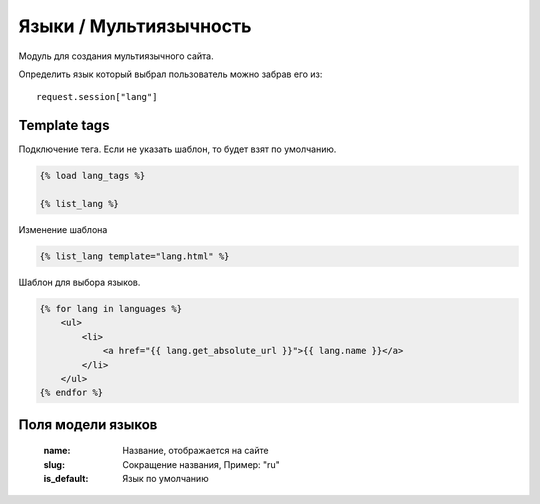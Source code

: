 Языки / Мультиязычность
=======================

Модуль для создания мультиязычного сайта.

Определить язык который выбрал пользователь можно забрав его из:
::

   request.session["lang"]

Template tags
--------------
Подключение тега. Если не указать шаблон, то будет взят по умолчанию.

.. code-block::

   {% load lang_tags %}

   {% list_lang %}

Изменение шаблона

.. code-block::

   {% list_lang template="lang.html" %}

Шаблон для выбора языков.

.. code-block:: python

    {% for lang in languages %}
        <ul>
            <li>
                <a href="{{ lang.get_absolute_url }}">{{ lang.name }}</a>
            </li>
        </ul>
    {% endfor %}

Поля модели языков
------------------

    :name: Название, отображается на сайте
    :slug: Сокращение названия, Пример: "ru"
    :is_default: Язык по умолчанию


